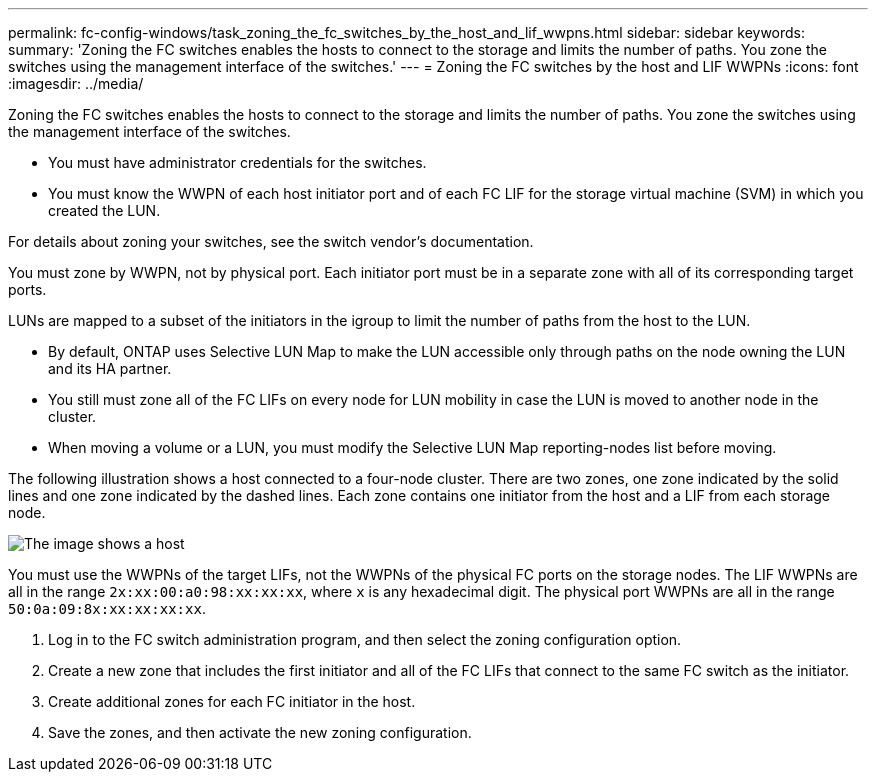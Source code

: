 ---
permalink: fc-config-windows/task_zoning_the_fc_switches_by_the_host_and_lif_wwpns.html
sidebar: sidebar
keywords: 
summary: 'Zoning the FC switches enables the hosts to connect to the storage and limits the number of paths. You zone the switches using the management interface of the switches.'
---
= Zoning the FC switches by the host and LIF WWPNs
:icons: font
:imagesdir: ../media/

[.lead]
Zoning the FC switches enables the hosts to connect to the storage and limits the number of paths. You zone the switches using the management interface of the switches.

* You must have administrator credentials for the switches.
* You must know the WWPN of each host initiator port and of each FC LIF for the storage virtual machine (SVM) in which you created the LUN.

For details about zoning your switches, see the switch vendor's documentation.

You must zone by WWPN, not by physical port. Each initiator port must be in a separate zone with all of its corresponding target ports.

LUNs are mapped to a subset of the initiators in the igroup to limit the number of paths from the host to the LUN.

* By default, ONTAP uses Selective LUN Map to make the LUN accessible only through paths on the node owning the LUN and its HA partner.
* You still must zone all of the FC LIFs on every node for LUN mobility in case the LUN is moved to another node in the cluster.
* When moving a volume or a LUN, you must modify the Selective LUN Map reporting-nodes list before moving.

The following illustration shows a host connected to a four-node cluster. There are two zones, one zone indicated by the solid lines and one zone indicated by the dashed lines. Each zone contains one initiator from the host and a LIF from each storage node.

image::../media/scm_en_drw_dual_fabric_zoning.gif[The image shows a host, two FC switches, and four storage nodes. Lines represent the two zones.]

You must use the WWPNs of the target LIFs, not the WWPNs of the physical FC ports on the storage nodes. The LIF WWPNs are all in the range `2x:xx:00:a0:98:xx:xx:xx`, where `x` is any hexadecimal digit. The physical port WWPNs are all in the range `50:0a:09:8x:xx:xx:xx:xx`.

. Log in to the FC switch administration program, and then select the zoning configuration option.
. Create a new zone that includes the first initiator and all of the FC LIFs that connect to the same FC switch as the initiator.
. Create additional zones for each FC initiator in the host.
. Save the zones, and then activate the new zoning configuration.
